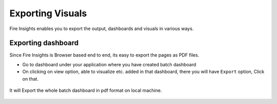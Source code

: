 Exporting Visuals
=======================

Fire Insights enables you to export the output, dashboards and visuals in various ways.

Exporting dashboard
-------------------

Since Fire Insights is Browser based end to end, its easy to export the pages as PDF files.

- Go to dashboard under your application where you have created batch dashboard
- On clicking on view option, able to visualize etc. added in that dashboard, there you will have ``Export`` option, Click on that.


.. figure:: ../../_assets/user-guide/batch_dashboard.PNG
   :alt: Dataset
   :align: center
   :width: 60%
   
It will Export the whole batch dashboard in pdf format on local machine.

.. figure:: ../../_assets/user-guide/batch_dashboard_download.PNG
   :alt: Dataset
   :align: center
   :width: 60%
 
